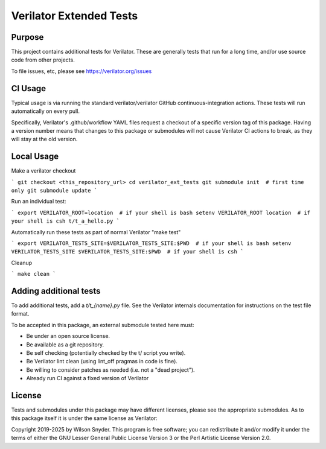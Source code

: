 .. Copyright 2019-2025 by Wilson Snyder.
.. SPDX-License-Identifier: LGPL-3.0-only OR Artistic-2.0

************************
Verilator Extended Tests
************************

Purpose
=======

This project contains additional tests for Verilator. These are generally
tests that run for a long time, and/or use source code from other projects.

To file issues, etc, please see https://verilator.org/issues

CI Usage
========

Typical usage is via running the standard verilator/verilator GitHub
continuous-integration actions.  These tests will run automatically on
every pull.

Specifically, Verilator's .github/workflow YAML files request a checkout of
a specific version tag of this package.  Having a version number means that
changes to this package or submodules will not cause Verilator CI actions
to break, as they will stay at the old version.

Local Usage
===========

Make a verilator checkout

```
git checkout <this_repository_url>
cd verilator_ext_tests
git submodule init  # first time only
git submodule update
```

Run an individual test:

```
export VERILATOR_ROOT=location  # if your shell is bash
setenv VERILATOR_ROOT location  # if your shell is csh
t/t_a_hello.py
```

Automatically run these tests as part of normal Verilator "make test"

```
export VERILATOR_TESTS_SITE=$VERILATOR_TESTS_SITE:$PWD  # if your shell is bash
setenv VERILATOR_TESTS_SITE $VERILATOR_TESTS_SITE:$PWD  # if your shell is csh
```

Cleanup

```
make clean
```

Adding additional tests
=======================

To add additional tests, add a `t/t_{name}.py` file.  See the Verilator
internals documentation for instructions on the test file format.

To be accepted in this package, an external submodule tested here must:

* Be under an open source license.
* Be available as a git repository.
* Be self checking (potentially checked by the t/ script you write).
* Be Verilator lint clean (using lint_off pragmas in code is fine).
* Be willing to consider patches as needed (i.e. not a "dead project").
* Already run CI against a fixed version of Verilator

License
=======

Tests and submodules under this package may have different licenses, please
see the appropriate submodules.  As to this package itself it is under the
same license as Verilator:

Copyright 2019-2025 by Wilson Snyder.  This program is free software; you
can redistribute it and/or modify it under the terms of either the GNU
Lesser General Public License Version 3 or the Perl Artistic License
Version 2.0.
